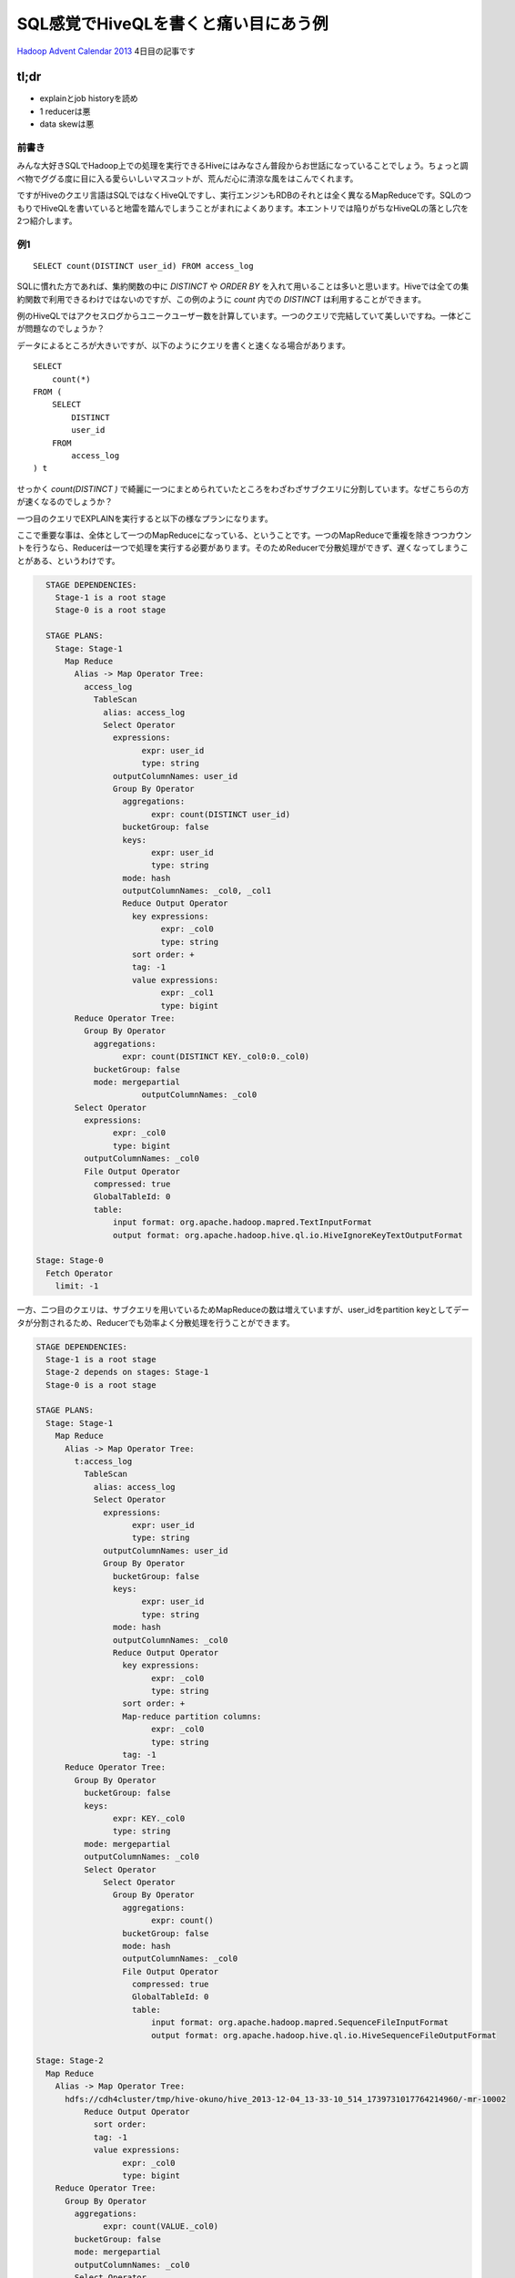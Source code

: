 #####################################
SQL感覚でHiveQLを書くと痛い目にあう例
#####################################



.. author:: default
.. categories:: Programming
.. tags:: Hadoop,Hive
.. comments::

.. highlight:: sql

`Hadoop Advent Calendar 2013 <http://qiita.com/advent-calendar/2013/hadoop>`_ 4日目の記事です

*****
tl;dr
*****

* explainとjob historyを読め
* 1 reducerは悪
* data skewは悪

.. more::

前書き
======

みんな大好きSQLでHadoop上での処理を実行できるHiveにはみなさん普段からお世話になっていることでしょう。ちょっと調べ物でググる度に目に入る愛らいしいマスコットが、荒んだ心に清涼な風をはこんでくれます。

ですがHiveのクエリ言語はSQLではなくHiveQLですし、実行エンジンもRDBのそれとは全く異なるMapReduceです。SQLのつもりでHiveQLを書いていると地雷を踏んでしまうことがまれによくあります。本エントリでは陥りがちなHiveQLの落とし穴を2つ紹介します。

例1
===

::

    SELECT count(DISTINCT user_id) FROM access_log

SQLに慣れた方であれば、集約関数の中に `DISTINCT` や `ORDER BY` を入れて用いることは多いと思います。Hiveでは全ての集約関数で利用できるわけではないのですが、この例のように `count` 内での `DISTINCT` は利用することができます。

例のHiveQLではアクセスログからユニークユーザー数を計算しています。一つのクエリで完結していて美しいですね。一体どこが問題なのでしょうか？

データによるところが大きいですが、以下のようにクエリを書くと速くなる場合があります。

::

    SELECT
        count(*)
    FROM (
        SELECT
            DISTINCT
            user_id
        FROM
            access_log
    ) t


せっかく `count(DISTINCT )` で綺麗に一つにまとめられていたところをわざわざサブクエリに分割しています。なぜこちらの方が速くなるのでしょうか？

一つ目のクエリでEXPLAINを実行すると以下の様なプランになります。

ここで重要な事は、全体として一つのMapReduceになっている、ということです。一つのMapReduceで重複を除きつつカウントを行うなら、Reducerは一つで処理を実行する必要があります。そのためReducerで分散処理ができず、遅くなってしまうことがある、というわけです。

.. code-block:: none

    STAGE DEPENDENCIES:
      Stage-1 is a root stage
      Stage-0 is a root stage

    STAGE PLANS:
      Stage: Stage-1
        Map Reduce
          Alias -> Map Operator Tree:
            access_log
              TableScan
                alias: access_log
                Select Operator
                  expressions:
                        expr: user_id
                        type: string
                  outputColumnNames: user_id
                  Group By Operator
                    aggregations:
                          expr: count(DISTINCT user_id)
                    bucketGroup: false
                    keys:
                          expr: user_id
                          type: string
                    mode: hash
                    outputColumnNames: _col0, _col1
                    Reduce Output Operator
                      key expressions:
                            expr: _col0
                            type: string
                      sort order: +
                      tag: -1
                      value expressions:
                            expr: _col1
                            type: bigint
          Reduce Operator Tree:
            Group By Operator
              aggregations:
                    expr: count(DISTINCT KEY._col0:0._col0)
              bucketGroup: false
              mode: mergepartial
                        outputColumnNames: _col0
          Select Operator
            expressions:
                  expr: _col0
                  type: bigint
            outputColumnNames: _col0
            File Output Operator
              compressed: true
              GlobalTableId: 0
              table:
                  input format: org.apache.hadoop.mapred.TextInputFormat
                  output format: org.apache.hadoop.hive.ql.io.HiveIgnoreKeyTextOutputFormat

  Stage: Stage-0
    Fetch Operator
      limit: -1

一方、二つ目のクエリは、サブクエリを用いているためMapReduceの数は増えていますが、user_idをpartition keyとしてデータが分割されるため、Reducerでも効率よく分散処理を行うことができます。

.. code-block:: none

    STAGE DEPENDENCIES:
      Stage-1 is a root stage
      Stage-2 depends on stages: Stage-1
      Stage-0 is a root stage

    STAGE PLANS:
      Stage: Stage-1
        Map Reduce
          Alias -> Map Operator Tree:
            t:access_log
              TableScan
                alias: access_log
                Select Operator
                  expressions:
                        expr: user_id
                        type: string
                  outputColumnNames: user_id
                  Group By Operator
                    bucketGroup: false
                    keys:
                          expr: user_id
                          type: string
                    mode: hash
                    outputColumnNames: _col0
                    Reduce Output Operator
                      key expressions:
                            expr: _col0
                            type: string
                      sort order: +
                      Map-reduce partition columns:
                            expr: _col0
                            type: string
                      tag: -1
          Reduce Operator Tree:
            Group By Operator
              bucketGroup: false
              keys:
                    expr: KEY._col0
                    type: string
              mode: mergepartial
              outputColumnNames: _col0
              Select Operator
                  Select Operator
                    Group By Operator
                      aggregations:
                            expr: count()
                      bucketGroup: false
                      mode: hash
                      outputColumnNames: _col0
                      File Output Operator
                        compressed: true
                        GlobalTableId: 0
                        table:
                            input format: org.apache.hadoop.mapred.SequenceFileInputFormat
                            output format: org.apache.hadoop.hive.ql.io.HiveSequenceFileOutputFormat

    Stage: Stage-2
      Map Reduce
        Alias -> Map Operator Tree:
          hdfs://cdh4cluster/tmp/hive-okuno/hive_2013-12-04_13-33-10_514_1739731017764214960/-mr-10002
              Reduce Output Operator
                sort order:
                tag: -1
                value expressions:
                      expr: _col0
                      type: bigint
        Reduce Operator Tree:
          Group By Operator
            aggregations:
                  expr: count(VALUE._col0)
            bucketGroup: false
            mode: mergepartial
            outputColumnNames: _col0
            Select Operator
              expressions:
                    expr: _col0
                    type: bigint
              outputColumnNames: _col0
              File Output Operator
                compressed: true
                GlobalTableId: 0
                table:
                    input format: org.apache.hadoop.mapred.TextInputFormat
                    output format: org.apache.hadoop.hive.ql.io.HiveIgnoreKeyTextOutputFormat

    Stage: Stage-0
      Fetch Operator
        limit: -1

この二つの例のように、効率よくReducerを利用できているかどうか、というのは正直なところEXPLAINを見ているだけでは分かりません（熟練すれば分かるかもしれませんが）。そういう場合でも、実際にクエリを実行してみればReducerで詰まっている様子が一目で分かると思います。

例2
===

例2のクエリはこちら。

::

    SELECT
        sales.product_id,
        sum(product.price * sales.num)
    FROM
        sales
    INNER JOIN
        product ON sales.product_id = product.product_id
    GROUP BY
        sales.product_id

販売履歴に商品マスタをJOINして、商品毎の売上をだしている、と想定して下さい。

このクエリは以下のようにすると速くなる可能性があります。（もちろんデータによります）

::

    SELECT
        sales.product_id,
        product.price * total_num
    FROM (
        SELECT
            product_id,
            sum(num) AS total_num
        FROM
            sales
        GROUP BY
            product_id
    ) sales
    INNER JOIN
        product ON sales.product_id = product.product_id

このクエリもSQLに慣れた人なら避けて最初の例のように書くのではないでしょうか。

後者の例が速くなるポイントはデータの偏り(data skew)です。

一つ目のクエリでは、salesおよびproductのデータがproduct_idでpartitionされてReducerに配られます。その時、sales内に飛び抜けて売れた商品があると、あるReducerにだけデータが大量に集まってきてしまいます。そうした大量のデータに対するJOINは非常に遅い処理になってしまいます。その結果、そのReducerだけ処理時間が長くなってしまい、結局Job全体としても遅くなります。

一方、二つ目のクエリではMapReduceの数は増えてしまいますが、一段目のMapReduceではMap側集約を利用でき効率よく集約を行うことができます。二段目のMapReduceでは一段目でsalesがproduct_idで集約されて各product_idについて一行しか存在しないため、productとのJOINも非常に軽い処理で済むようになっています。

但し、product側が十分に小さくmap-site joinが利用できる場合は話が全く別です。その場合は、まず間違いなく一つ目のクエリの方が速くなるでしょう。

まとめ
======

Hiveは大変便利なのですが、上記の例のようにデータの量や偏りによって効率のいいクエリが全く異なるケースがあって厄介です（RDBでも同じですが）。クエリを選択する際にはSQLの常識は通じないことが多いので、Hiveを利用する際にはその事を意識しておくべきでしょう。めんどうでもEXPLAINでプランを見つつ、実際に実行してみて効率の悪いMapReduceになっていないか常にチェックしていくしかないと思います。
